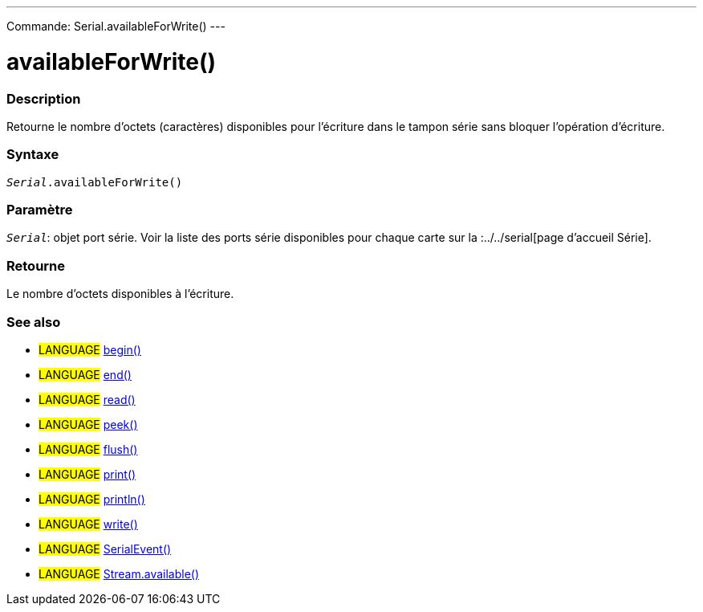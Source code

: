 ---
Commande: Serial.availableForWrite()
---




= availableForWrite()


// OVERVIEW SECTION STARTS
[#overview]
--

[float]
=== Description
Retourne le nombre d'octets (caractères) disponibles pour l'écriture dans le tampon série sans bloquer l'opération d'écriture.
[%hardbreaks]


[float]
=== Syntaxe
`_Serial_.availableForWrite()`


[float]
=== Paramètre
`_Serial_`: objet port série. Voir la liste des ports série disponibles pour chaque carte sur la :../../serial[page d’accueil Série].


[float]
=== Retourne
Le nombre d'octets disponibles à l’écriture.

--
// OVERVIEW SECTION ENDS


// SEE ALSO SECTION
[#see_also]
--

[float]
=== See also

[role="language"]
* #LANGUAGE# link:../begin[begin()] +
* #LANGUAGE# link:../end[end()] +
* #LANGUAGE# link:../read[read()] +
* #LANGUAGE# link:../peek[peek()] +
* #LANGUAGE# link:../flush[flush()] +
* #LANGUAGE# link:../print[print()] +
* #LANGUAGE# link:../println[println()] +
* #LANGUAGE# link:../write[write()] +
* #LANGUAGE# link:../serialevent[SerialEvent()] +
* #LANGUAGE# link:../../stream/streamavailable[Stream.available()]

--
// SEE ALSO SECTION ENDS
